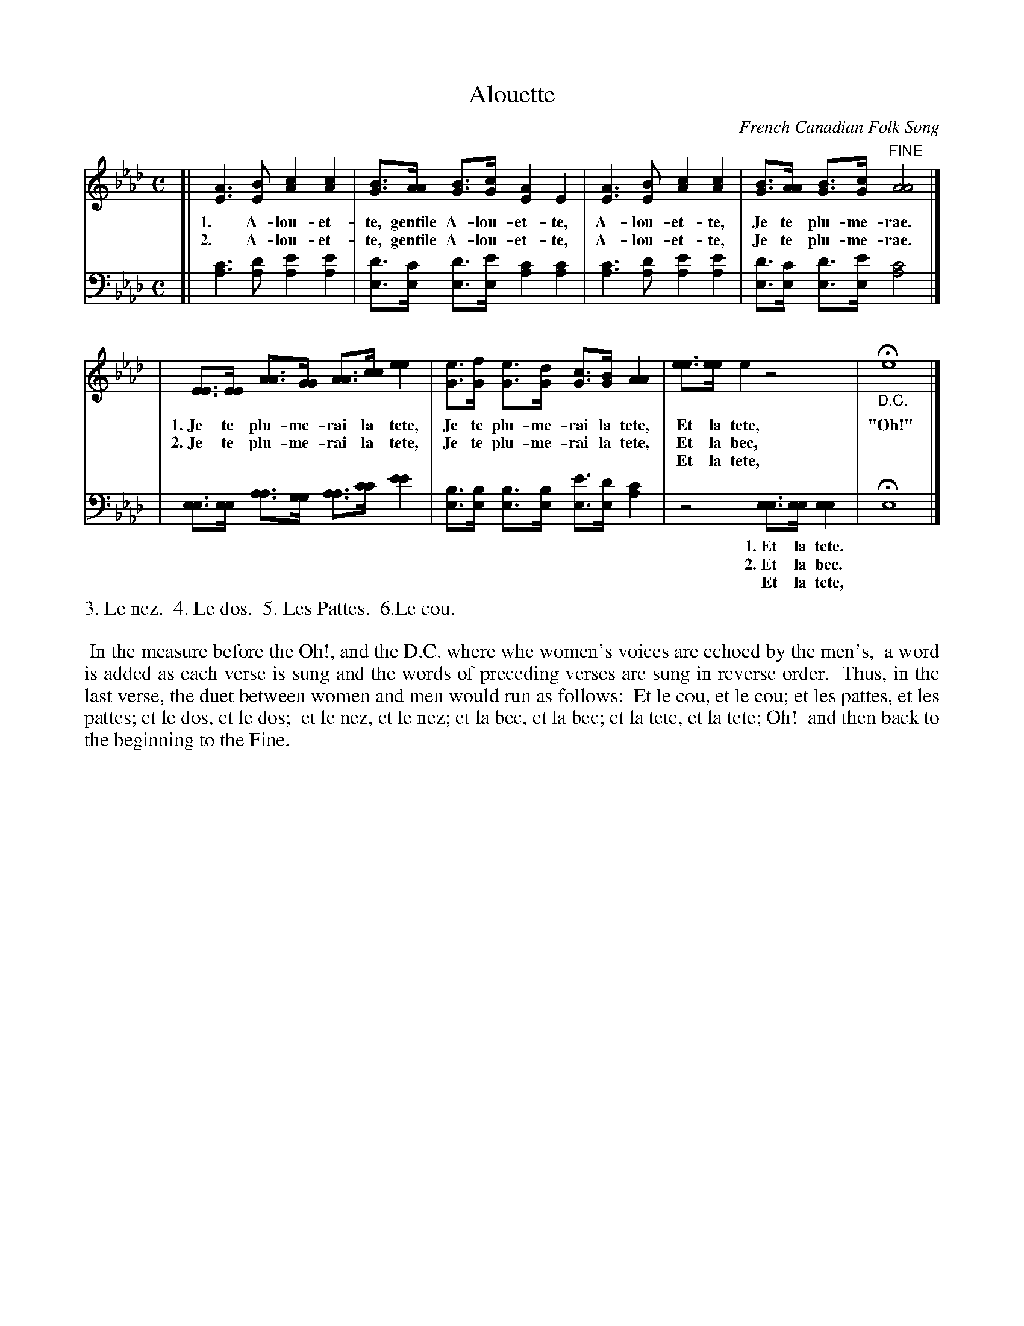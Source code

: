 X: 1281
T: Alouette
O: French Canadian Folk Song
%R: air, _
B: "The Golden Book of Favorite Songs", 1923
S: https://ia802507.us.archive.org/33/items/goldenbookoffavo00beat_0/goldenbookoffavo00beat_0.pdf
Z: 2020 John Chambers <jc:trillian.mit.edu>
M: C
L: 1/8
K: Ab
%%continueall 0
V: 1 brace=2
V: 2 clef=bass middle=D
% - - - - - - - - - - - - - - - - - - - - - - - - - - - - -
[V:1][| [A3E3][BE] [c2A2][c2A2] | [BG]>[AA] [GB]>[cG] [A2E2][E2] |[A3E3][BE] [c2A2][c2A2] | [BG]>[AA] [BG]>[cG] "^FINE"[A4A4] |]
w: 1.~ A-lou-et-te, gentile A-lou-et-te, A-lou-et-te, Je te plu-me-rae.
w: 2.~ A-lou-et-te, gentile A-lou-et-te, A-lou-et-te, Je te plu-me-rae.
[V:2][| [c3A3][dA] [e2A2][e2A2] | [dE]>[cE] [dE]>[eE] [c2A2][c2A2] | [c3A3][dA] [e2A2][e2A2] | [dE]>[cE] [dE]>[eE] [c4A4] |]
% - - - - - - - - - - - - - - - - - - - - - - - - - - - - -
[V:1]| [EE]>[EE] [AA]>[GG] [AA]>[cc] [e2e2] | [eG]>[fG] [eG]>[dG] [cG]>[BG] [A2A2] | [ee]>[ee] [e2] z4 | "_D.C."He8 |]
w: 1.~Je te plu-me-rai la tete, Je te plu-me-rai la tete, Et la tete, "Oh!"
w: 2.~Je te plu-me-rai la tete, Je te plu-me-rai la tete, Et la bec, *
w:   |                        |                         | Et la tete, *
[V:2]| [EE]>[EE] [AA]>[GG] [AA]>[cc] [e2e2] | [BE]>[BE] [BE]>[BE] [eE]>[dE] [c2A2] | z4 [EE]>[EE] [E2E2] | HE8 |]
w: | | | 1.~Et la tete. *
w: | | | 2.~Et la bec.  *
w: | | |    Et la tete, *
% - - - - - - - - - - - - - - - - - - - - - - - - - - - - -
%%text 3. Le nez.  4. Le dos.  5. Les Pattes.  6.Le cou.
%%vskip 10pt
%%begintext align
%% In the measure before the Oh!, and the D.C. where whe women's voices are echoed by the men's,
%% a word is added as each verse is sung and the words of preceding verses are sung in reverse order.
%% Thus, in the last verse, the duet between women and men would run as follows:
%% Et le cou, et le cou; et les pattes, et les pattes; et le dos,  et le dos;
%% et le nez, et le nez; et la  bec,    et la  bec;    et la tete, et la tete; Oh!
%% and then back to the beginning to the Fine.
%%endtext
